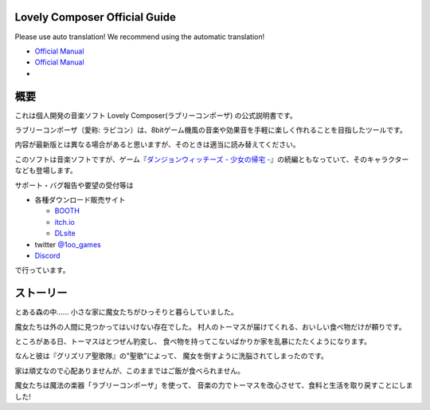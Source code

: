 Lovely Composer Official Guide
#####################################################

.. image:: img/lc_xmas2021_web_x4.png

Please use auto translation!
We recommend using the automatic translation!

* `Official Manual <index_en.html>`_
* `Official Manual <index_en.html>`_
* 


概要
##############################################################################
これは個人開発の音楽ソフト Lovely Composer(ラブリーコンポーザ) の公式説明書です。

ラブリーコンポーザ（愛称: ラビコン）は、8bitゲーム機風の音楽や効果音を手軽に楽しく作れることを目指したツールです。


内容が最新版とは異なる場合があると思いますが、そのときは適当に読み替えてください。


このソフトは音楽ソフトですが、ゲーム『`ダンジョンウィッチーズ - 少女の帰宅 - <https://1oogames.booth.pm/items/2263636>`_』の続編ともなっていて、そのキャラクターなども登場します。


サポート・バグ報告や要望の受付等は

* 各種ダウンロード販売サイト
 
  * `BOOTH <https://1oogames.booth.pm/items/3006558>`_
  * `itch.io <https://1oogames.itch.io/lovely-composer>`_
  * `DLsite <https://www.dlsite.com/home/work/=/product_id/RJ331224.html>`_

* twitter `@1oo_games <https://twitter.com/1oo_games>`_
* `Discord <https://discord.gg/96GhPwjQnE>`_

で行っています。



ストーリー
##############################################################################

とある森の中…… 小さな家に魔女たちがひっそりと暮らしていました。

魔女たちは外の人間に見つかってはいけない存在でした。
村人のトーマスが届けてくれる、おいしい食べ物だけが頼りです。

ところがある日、トーマスはとつぜん豹変し、
食べ物を持ってこないばかりか家を乱暴にたたくようになります。

なんと彼は『グリズリア聖歌隊』の"聖歌"によって、
魔女を倒すように洗脳されてしまったのです。

家は頑丈なので心配ありませんが、このままではご飯が食べられません。

魔女たちは魔法の楽器「ラブリーコンポーザ」を使って、
音楽の力でトーマスを改心させて、食料と生活を取り戻すことにしました!
